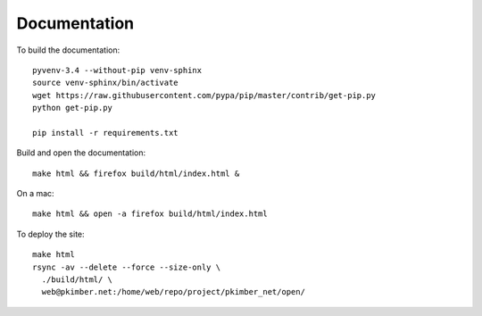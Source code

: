 Documentation
*************

To build the documentation::

  pyvenv-3.4 --without-pip venv-sphinx
  source venv-sphinx/bin/activate
  wget https://raw.githubusercontent.com/pypa/pip/master/contrib/get-pip.py
  python get-pip.py

  pip install -r requirements.txt

Build and open the documentation::

  make html && firefox build/html/index.html &

On a mac::

  make html && open -a firefox build/html/index.html

To deploy the site::

  make html
  rsync -av --delete --force --size-only \
    ./build/html/ \
    web@pkimber.net:/home/web/repo/project/pkimber_net/open/
